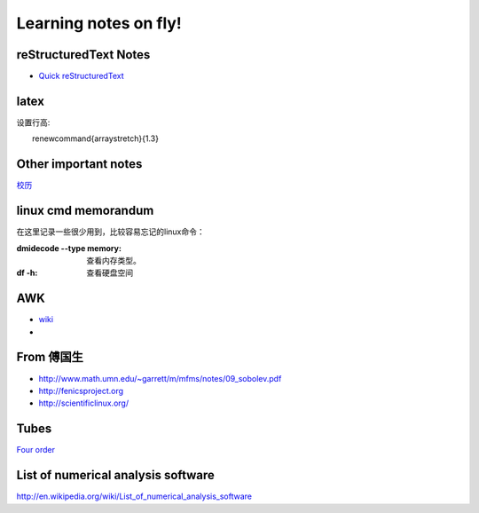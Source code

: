 .. _fly:

******************************
Learning notes on fly!
******************************


.. _rst:

reStructuredText Notes
==============================

- `Quick reStructuredText <http://docutils.sourceforge.net/docs/user/rst/quickref.html#bullet-lists>`_


latex
========================

设置行高::
　　
　　\renewcommand{\arraystretch}{1.3}

.. _other:

Other important notes
=============================

`校历 <http://www.pku.edu.cn/about/xl/xl(2011-2012).jsp>`_ 

.. _LinuxCmd:

linux cmd memorandum
=============================

在这里记录一些很少用到，比较容易忘记的linux命令：
	
:dmidecode --type memory:
 查看内存类型。

:df -h:

 查看硬盘空间

AWK
==============

- `wiki <http://en.wikipedia.org/wiki/AWK>`_ 
- 

From 傅国生
=====================

* http://www.math.umn.edu/~garrett/m/mfms/notes/09_sobolev.pdf

* http://fenicsproject.org

* http://scientificlinux.org/

Tubes
=====================

`Four order <http://www.mf100.org/4-4-4/4-4-4.php>`_

List of numerical analysis software
==================================================

http://en.wikipedia.org/wiki/List_of_numerical_analysis_software

.. king of fight
.. ==================
.. 草雉京 （实际上“雉”应为“薙”，读“ti”，而不是“zhi”）
.. 
.. 外式·轰斧阳：→+B
.. 外式·奈落落：（跳跃中）↓+C
.. 八十八式：↘+D
.. 百式·鬼燃烧：→↓↘+A或C
.. 七百七式·独乐屠：←↓↙+B或D
.. 二百十二式·琴月阳：→↘↓↙←+B或D
.. 七十五式改：↓↘→B+B或D+D
.. 百十四式·荒咬：↓↘→+A
.. 百二十八式·九伤：荒咬动作中↓↘→+A或C
.. 百二十七式·八锖：荒咬动作中→↘↓↙←+A或C荒咬→九伤动作中A或C
.. 百二十五式·七濑：荒咬→九伤动作中B或D
.. 外式·砌穿：荒咬→八锖动作中A或C
.. 百十五式·毒咬：↓↘→+C
.. 四百一式·罪咏：毒咬动作中→↘↓↙←+A或C
.. 四百二式·罚咏：罪咏动作中→A或C
.. 九百十式·鹤摘（外式+虎伏/龙射）：↓↙←+A或C
.. *里百八式·大蛇雉：↓↙←↙↓↘→+A或C
.. *最终决战奥义·无式：↓↘→↓↘→+A或C
